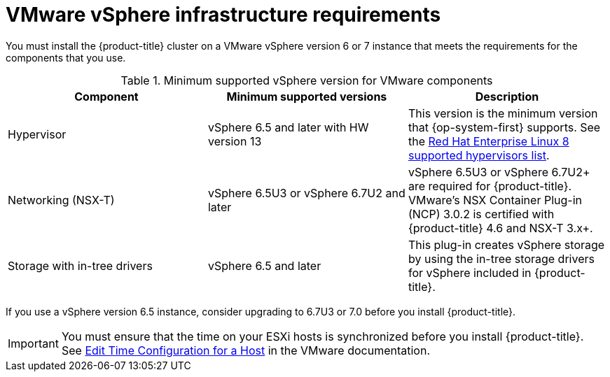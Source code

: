 // Module included in the following assemblies:
//
// * installing/installing_vsphere/installing-restricted-networks-vsphere.adoc
// * installing/installing_vsphere/installing-vsphere.adoc
// * installing/installing_vsphere/installing-vsphere-network-customizations.adoc
// * installing/installing_vsphere/installing-vsphere-installer-provisioned.adoc
// * installing/installing_vsphere/installing-vsphere-installer-provisioned-customizations.adoc
// * installing/installing_vsphere/installing-vsphere-installer-provisioned-network-customizations.adoc
// * installing/installing_vsphere/installing-restricted-networks-installer-provisioned-vsphere.adoc
// * installing/installing_vmc/installing-restricted-networks-vmc.adoc
// * installing/installing_vmc/installing-restricted-networks-vmc-user-infra.adoc
// * installing/installing_vmc/installing-vmc-user-infra.adoc
// * installing/installing_vmc/installing-vmc-network-customizations-user-infra.adoc
// * installing/installing_vmc/installing-vmc.adoc
// * installing/installing_vmc/installing-vmc-customizations.adoc
// * installing/installing_vmc/installing-vmc-network-customizations.adoc

[id="installation-vsphere-infrastructure_{context}"]
= VMware vSphere infrastructure requirements

You must install the {product-title} cluster on a VMware vSphere version 6 or 7 instance that meets the requirements for the components that you use.

.Minimum supported vSphere version for VMware components
|===
|Component | Minimum supported versions |Description

|Hypervisor
|vSphere 6.5 and later with HW version 13
|This version is the minimum version that {op-system-first} supports. See the link:https://access.redhat.com/ecosystem/search/#/ecosystem/Red%20Hat%20Enterprise%20Linux?sort=sortTitle%20asc&vendors=VMware&category=Server[Red Hat Enterprise Linux 8 supported hypervisors list].

|Networking (NSX-T)
|vSphere 6.5U3 or vSphere 6.7U2 and later
|vSphere 6.5U3 or vSphere 6.7U2+ are required for {product-title}. VMware's NSX Container Plug-in (NCP) 3.0.2 is certified with {product-title} 4.6 and NSX-T 3.x+.


|Storage with in-tree drivers
|vSphere 6.5 and later
|This plug-in creates vSphere storage by using the in-tree storage drivers for vSphere included in {product-title}.

|===

If you use a vSphere version 6.5 instance, consider upgrading to 6.7U3 or 7.0 before
you install {product-title}.

[IMPORTANT]
====
You must ensure that the time on your ESXi hosts is synchronized before you install {product-title}. See link:https://docs.vmware.com/en/VMware-vSphere/6.7/com.vmware.vsphere.vcenterhost.doc/GUID-8756D419-A878-4AE0-9183-C6D5A91A8FB1.html[Edit Time Configuration for a Host] in the VMware documentation.
====
